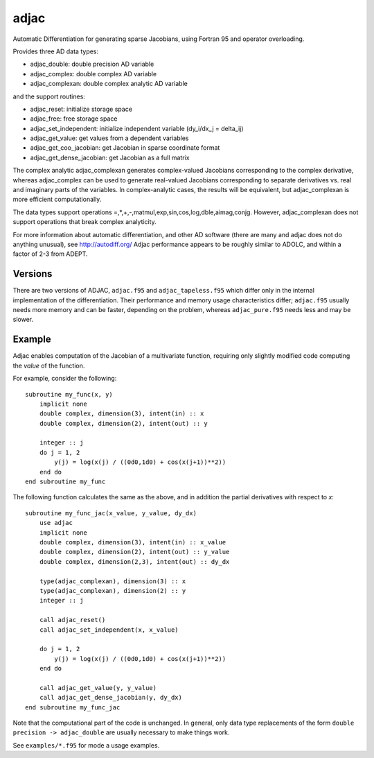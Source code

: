 =====
adjac
=====

Automatic Differentiation for generating sparse Jacobians, using Fortran 95 and
operator overloading.

Provides three AD data types:

- adjac_double: double precision AD variable
- adjac_complex: double complex AD variable
- adjac_complexan: double complex analytic AD variable

and the support routines:

- adjac_reset: initialize storage space
- adjac_free: free storage space
- adjac_set_independent: initialize independent variable (dy_i/dx_j = delta_ij)
- adjac_get_value: get values from a dependent variables
- adjac_get_coo_jacobian: get Jacobian in sparse coordinate format
- adjac_get_dense_jacobian: get Jacobian as a full matrix

The complex analytic adjac_complexan generates complex-valued
Jacobians corresponding to the complex derivative, whereas
adjac_complex can be used to generate real-valued Jacobians
corresponding to separate derivatives vs. real and imaginary parts
of the variables. In complex-analytic cases, the results will be
equivalent, but adjac_complexan is more efficient computationally.

The data types support operations =,*,+,-,matmul,exp,sin,cos,log,dble,aimag,conjg.
However, adjac_complexan does not support operations that break complex analyticity.

For more information about automatic differentiation, and other AD software
(there are many and adjac does not do anything unusual), see
http://autodiff.org/ Adjac performance appears to be roughly similar to ADOLC,
and within a factor of 2-3 from ADEPT.

Versions
--------

There are two versions of ADJAC, ``adjac.f95`` and
``adjac_tapeless.f95`` which differ only in the internal
implementation of the differentiation. Their performance and memory
usage characteristics differ; ``adjac.f95`` usually needs more memory
and can be faster, depending on the problem, whereas
``adjac_pure.f95`` needs less and may be slower.

Example
-------

Adjac enables computation of the Jacobian of a multivariate function,
requiring only slightly modified code computing the *value* of the
function.

For example, consider the following::

    subroutine my_func(x, y)
        implicit none
        double complex, dimension(3), intent(in) :: x
        double complex, dimension(2), intent(out) :: y

        integer :: j
        do j = 1, 2
            y(j) = log(x(j) / ((0d0,1d0) + cos(x(j+1))**2))
        end do
    end subroutine my_func

The following function calculates the same as the above, and in
addition the partial derivatives with respect to `x`::

    subroutine my_func_jac(x_value, y_value, dy_dx)
        use adjac
        implicit none
        double complex, dimension(3), intent(in) :: x_value
        double complex, dimension(2), intent(out) :: y_value
        double complex, dimension(2,3), intent(out) :: dy_dx

	type(adjac_complexan), dimension(3) :: x
	type(adjac_complexan), dimension(2) :: y
        integer :: j

        call adjac_reset()
	call adjac_set_independent(x, x_value)

        do j = 1, 2
            y(j) = log(x(j) / ((0d0,1d0) + cos(x(j+1))**2))
        end do

	call adjac_get_value(y, y_value)
	call adjac_get_dense_jacobian(y, dy_dx)
    end subroutine my_func_jac

Note that the computational part of the code is unchanged. In general,
only data type replacements of the form ``double precision ->
adjac_double`` are usually necessary to make things work.

See ``examples/*.f95`` for mode a usage examples.

